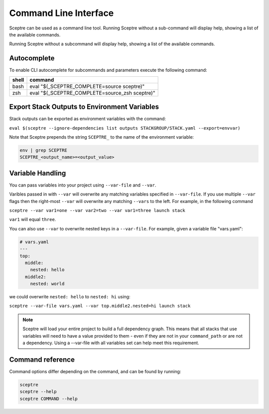 Command Line Interface
======================

Sceptre can be used as a command line tool.
Running Sceptre without a sub-command will display help, showing a list of the
available commands.

Running Sceptre without a subcommand will display help, showing a list of the
available commands.

Autocomplete
------------

To enable CLI autocomplete for subcommands and parameters execute the
following command:

+----------+------------------------------------------------+
| shell    | command                                        |
+==========+================================================+
| bash     | eval "$(_SCEPTRE_COMPLETE=source sceptre)"     |
+----------+------------------------------------------------+
| zsh      | eval "$(_SCEPTRE_COMPLETE=source_zsh sceptre)" |
+----------+------------------------------------------------+

Export Stack Outputs to Environment Variables
---------------------------------------------

Stack outputs can be exported as environment variables with the command:

``eval $(sceptre --ignore-dependencies list outputs STACKGROUP/STACK.yaml --export=envvar)``

Note that Sceptre prepends the string ``SCEPTRE_`` to the name of the
environment variable:

.. code-block:: text

   env | grep SCEPTRE
   SCEPTRE_<output_name>=<output_value>

Variable Handling
-----------------

You can pass variables into your project using ``--var-file`` and ``--var``.

Varibles passed in with ``--var`` will overwrite any matching variables specified in
``--var-file``. If you use multiple ``--var`` flags then the right-most ``--var`` will
overwrite any matching ``--vars`` to the left. For example, in the following command

``sceptre --var var1=one --var var2=two --var var1=three launch stack``

``var1`` will equal ``three``.

You can also use ``--var`` to overwrite nested keys in a ``--var-file``. For example,
given a variable file "vars.yaml":

.. code-block:: yaml

  # vars.yaml
  ---
  top:
    middle:
      nested: hello
    middle2:
      nested: world

we could overwrite ``nested: hello`` to ``nested: hi`` using:

``sceptre --var-file vars.yaml --var top.middle2.nested=hi launch stack``

.. note::
  Sceptre will load your entire project to build a full dependency graph.
  This means that all stacks that use variables will need to have a value
  provided to them - even if they are not in your ``command_path`` or are not
  a dependency. Using a --var-file with all variables set can help meet this
  requirement.

Command reference
-----------------

Command options differ depending on the command, and can be found by running:

.. code-block:: text

   sceptre
   sceptre --help
   sceptre COMMAND --help


.. click:: sceptre.cli:cli
  :prog: sceptre
  :show-nested:
